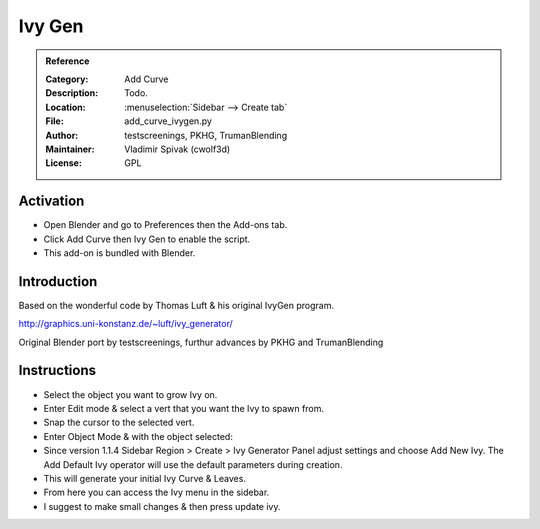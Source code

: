 
*******
Ivy Gen
*******

.. admonition:: Reference
   :class: refbox

   :Category:  Add Curve
   :Description: Todo.
   :Location: :menuselection:`Sidebar --> Create tab`
   :File: add_curve_ivygen.py
   :Author: testscreenings, PKHG, TrumanBlending
   :Maintainer: Vladimir Spivak (cwolf3d)
   :License: GPL


Activation
==========

- Open Blender and go to Preferences then the Add-ons tab.
- Click Add Curve then Ivy Gen to enable the script.
- This add-on is bundled with Blender.


Introduction
============

Based on the wonderful code by Thomas Luft & his original IvyGen program. 

http://graphics.uni-konstanz.de/~luft/ivy_generator/

Original Blender port by testscreenings, furthur advances by PKHG and TrumanBlending 

.. figure:: /images/addons_curve_ivygen.jpg
   :align: center
   :figwidth: 640px

Instructions
============
- Select the object you want to grow Ivy on.
- Enter Edit mode & select a vert that you want the Ivy to spawn from.
- Snap the cursor to the selected vert.
- Enter Object Mode & with the object selected:
- Since version 1.1.4 Sidebar Region > Create > Ivy Generator Panel adjust settings and choose Add New Ivy. The Add Default Ivy operator will use the default parameters during creation.
- This will generate your initial Ivy Curve & Leaves.
- From here you can access the Ivy menu in the sidebar.
- I suggest to make small changes & then press update ivy. 
